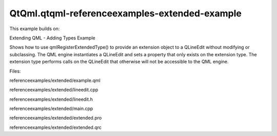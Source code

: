QtQml.qtqml-referenceexamples-extended-example
==============================================

.. raw:: html

   <p>

This example builds on:

.. raw:: html

   </p>

.. raw:: html

   <ul>

.. raw:: html

   <li>

Extending QML - Adding Types Example

.. raw:: html

   </li>

.. raw:: html

   </ul>

.. raw:: html

   <p>

Shows how to use qmlRegisterExtendedType() to provide an extension
object to a QLineEdit without modifying or subclassing. The QML engine
instantiates a QLineEdit and sets a property that only exists on the
extension type. The extension type performs calls on the QLineEdit that
otherwise will not be accessible to the QML engine.

.. raw:: html

   </p>

.. raw:: html

   <p>

Files:

.. raw:: html

   </p>

.. raw:: html

   <ul>

.. raw:: html

   <li>

referenceexamples/extended/example.qml

.. raw:: html

   </li>

.. raw:: html

   <li>

referenceexamples/extended/lineedit.cpp

.. raw:: html

   </li>

.. raw:: html

   <li>

referenceexamples/extended/lineedit.h

.. raw:: html

   </li>

.. raw:: html

   <li>

referenceexamples/extended/main.cpp

.. raw:: html

   </li>

.. raw:: html

   <li>

referenceexamples/extended/extended.pro

.. raw:: html

   </li>

.. raw:: html

   <li>

referenceexamples/extended/extended.qrc

.. raw:: html

   </li>

.. raw:: html

   </ul>

.. raw:: html

   <!-- @@@referenceexamples/extended -->
